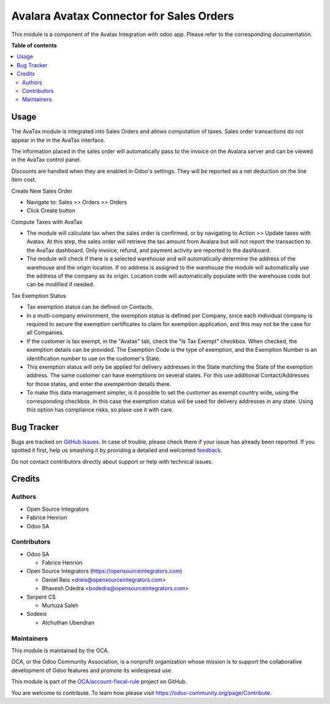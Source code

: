 =========================================
Avalara Avatax Connector for Sales Orders
=========================================

.. !!!!!!!!!!!!!!!!!!!!!!!!!!!!!!!!!!!!!!!!!!!!!!!!!!!!
   !! This file is generated by oca-gen-addon-readme !!
   !! changes will be overwritten.                   !!
   !!!!!!!!!!!!!!!!!!!!!!!!!!!!!!!!!!!!!!!!!!!!!!!!!!!!

.. |badge1| image:: https://img.shields.io/badge/maturity-Beta-yellow.png
    :target: https://odoo-community.org/page/development-status
    :alt: Beta
.. |badge2| image:: https://img.shields.io/badge/licence-AGPL--3-blue.png
    :target: http://www.gnu.org/licenses/agpl-3.0-standalone.html
    :alt: License: AGPL-3
.. |badge3| image:: https://img.shields.io/badge/github-OCA%2Faccount--fiscal--rule-lightgray.png?logo=github
    :target: https://github.com/OCA/account-fiscal-rule/tree/13.0/account_avatax_sale
    :alt: OCA/account-fiscal-rule
.. |badge4| image:: https://img.shields.io/badge/weblate-Translate%20me-F47D42.png
    :target: https://translation.odoo-community.org/projects/account-fiscal-rule-13-0/account-fiscal-rule-13-0-account_avatax_sale
    :alt: Translate me on Weblate
.. |badge5| image:: https://img.shields.io/badge/runbot-Try%20me-875A7B.png
    :target: https://runbot.odoo-community.org/runbot/93/13.0
    :alt: Try me on Runbot

|badge1| |badge2| |badge3| |badge4| |badge5| 

This module is a component of the Avatax Integration with odoo app.
Please refer to the corresponding documentation.

**Table of contents**

.. contents::
   :local:

Usage
=====

The AvaTax module is integrated into Sales Orders and allows computation of taxes.
Sales order transactions do not appear in the in the AvaTax interface.

The information placed in the sales order will automatically pass to the invoice
on the Avalara server and can be viewed in the AvaTax control panel.

Discounts are handled when they are enabled in Odoo's settings.
They will be reported as a net deduction on the line item cost.

Create New Sales Order

- Navigate to: Sales >> Orders >> Orders

- Click Create button

Compute Taxes with AvaTax

- The module will calculate tax when the sales order is confirmed,
  or by navigating to Action >> Update taxes with Avatax.
  At this step, the sales order will retrieve the tax amount from Avalara
  but will not report the transaction to the AvaTax dashboard.
  Only invoice, refund, and payment activity are reported to the dashboard.

- The module will check if there is a selected warehouse
  and will automatically determine the address of the warehouse
  and the origin location. If no address is assigned to the warehouse
  the module will automatically use the address of the company as its origin.
  Location code will automatically populate with the warehouse code
  but can be modified if needed.


Tax Exemption Status

- Tax exemption status can be defined on Contacts.

- In a multi-company environment, the exemption status is defined per
  Company, since each individual company is required to secure the
  exemption certificates to claim for exemption application,
  and this may not be the case for all Companies.

- If the customer is tax exempt, in the "Avatax" tab, check the "Is Tax Exempt" checkbox.
  When checked, the exemption details can be provided.
  The Exemption Code is the type of exemption,
  and the Exemption Number is an identification number to use on the customer's State.

- This exemption status will only be applied for delivery addresses
  in the State matching the State of the exemption address.
  The same customer can have exemptiions on several states.
  For this use additional Contact/Addresses for those states,
  and enter the exempention details there.

- To make this data management simpler, is it possible to set the customer as exempt
  country wide, using the corresponding checkbox. In this case the exemption status will
  be used for delivery addresses in any state. Using this option has compliance risks, so
  plase use it with care.

Bug Tracker
===========

Bugs are tracked on `GitHub Issues <https://github.com/OCA/account-fiscal-rule/issues>`_.
In case of trouble, please check there if your issue has already been reported.
If you spotted it first, help us smashing it by providing a detailed and welcomed
`feedback <https://github.com/OCA/account-fiscal-rule/issues/new?body=module:%20account_avatax_sale%0Aversion:%2013.0%0A%0A**Steps%20to%20reproduce**%0A-%20...%0A%0A**Current%20behavior**%0A%0A**Expected%20behavior**>`_.

Do not contact contributors directly about support or help with technical issues.

Credits
=======

Authors
~~~~~~~

* Open Source Integrators
* Fabrice Henrion
* Odoo SA

Contributors
~~~~~~~~~~~~

* Odoo SA

  * Fabrice Henrion

* Open Source Integrators (https://opensourceintegrators.com)

  * Daniel Reis <dreis@opensourceintegrators.com>
  * Bhavesh Odedra <bodedra@opensourceintegrators.com>

* Serpent CS

  * Murtuza Saleh

* Sodexis

  * Atchuthan Ubendran

Maintainers
~~~~~~~~~~~

This module is maintained by the OCA.

.. image:: https://odoo-community.org/logo.png
   :alt: Odoo Community Association
   :target: https://odoo-community.org

OCA, or the Odoo Community Association, is a nonprofit organization whose
mission is to support the collaborative development of Odoo features and
promote its widespread use.

This module is part of the `OCA/account-fiscal-rule <https://github.com/OCA/account-fiscal-rule/tree/13.0/account_avatax_sale>`_ project on GitHub.

You are welcome to contribute. To learn how please visit https://odoo-community.org/page/Contribute.
